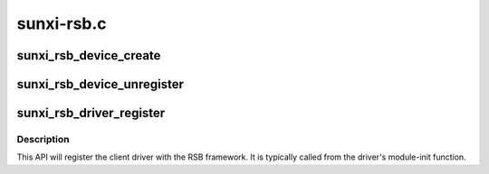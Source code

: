 .. -*- coding: utf-8; mode: rst -*-

===========
sunxi-rsb.c
===========


.. _`sunxi_rsb_device_create`:

sunxi_rsb_device_create
=======================

.. c:function:: struct sunxi_rsb_device *sunxi_rsb_device_create (struct sunxi_rsb *rsb, struct device_node *node, u16 hwaddr, u8 rtaddr)

    allocate and add an RSB device

    :param struct sunxi_rsb \*rsb:
        RSB controller

    :param struct device_node \*node:
        RSB slave device node

    :param u16 hwaddr:
        RSB slave hardware address

    :param u8 rtaddr:
        RSB slave runtime address



.. _`sunxi_rsb_device_unregister`:

sunxi_rsb_device_unregister
===========================

.. c:function:: void sunxi_rsb_device_unregister (struct sunxi_rsb_device *rdev)

    :param struct sunxi_rsb_device \*rdev:
        rsb_device to be removed



.. _`sunxi_rsb_driver_register`:

sunxi_rsb_driver_register
=========================

.. c:function:: int sunxi_rsb_driver_register (struct sunxi_rsb_driver *rdrv)

    Register device driver with RSB core

    :param struct sunxi_rsb_driver \*rdrv:
        device driver to be associated with slave-device.



.. _`sunxi_rsb_driver_register.description`:

Description
-----------

This API will register the client driver with the RSB framework.
It is typically called from the driver's module-init function.

